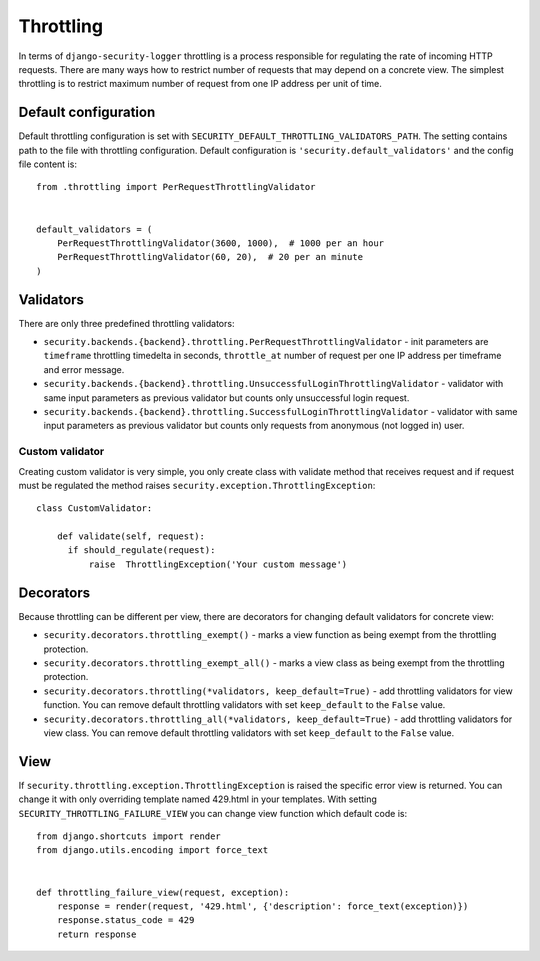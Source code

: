 .. _throttling:

Throttling
==========

In terms of ``django-security-logger`` throttling is a process responsible for regulating the rate of incoming HTTP requests. There are many ways how to restrict number of requests that may depend on a concrete view. The simplest throttling is to restrict maximum number of request from one IP address per unit of time.


Default configuration
---------------------

Default throttling configuration is set with ``SECURITY_DEFAULT_THROTTLING_VALIDATORS_PATH``. The setting contains path to the file with throttling configuration. Default configuration is ``'security.default_validators'`` and the config file content is::

    from .throttling import PerRequestThrottlingValidator


    default_validators = (
        PerRequestThrottlingValidator(3600, 1000),  # 1000 per an hour
        PerRequestThrottlingValidator(60, 20),  # 20 per an minute
    )

Validators
----------

There are only three predefined throttling validators:

* ``security.backends.{backend}.throttling.PerRequestThrottlingValidator`` - init parameters are ``timeframe`` throttling timedelta in seconds, ``throttle_at`` number of request per one IP address per timeframe and error message.
* ``security.backends.{backend}.throttling.UnsuccessfulLoginThrottlingValidator`` - validator with same input parameters as previous validator but counts only unsuccessful login request.
* ``security.backends.{backend}.throttling.SuccessfulLoginThrottlingValidator`` - validator with same input parameters as previous validator but counts only requests from anonymous (not logged in) user.

Custom validator
^^^^^^^^^^^^^^^^

Creating custom validator is very simple, you only create class with validate method that receives request and if request must be regulated the method raises ``security.exception.ThrottlingException``::

    class CustomValidator:

        def validate(self, request):
          if should_regulate(request):
              raise  ThrottlingException('Your custom message')


Decorators
----------

Because throttling can be different per view, there are decorators for changing default validators for concrete view:

* ``security.decorators.throttling_exempt()`` - marks a view function as being exempt from the throttling protection.
* ``security.decorators.throttling_exempt_all()`` - marks a view class as being exempt from the throttling protection.
* ``security.decorators.throttling(*validators, keep_default=True)`` - add throttling validators for view function. You can remove default throttling validators with set ``keep_default`` to the ``False`` value.
* ``security.decorators.throttling_all(*validators, keep_default=True)`` - add throttling validators for view class. You can remove default throttling validators with set ``keep_default`` to the ``False`` value.

View
----

If ``security.throttling.exception.ThrottlingException`` is raised the specific error view is returned. You can change it with only overriding template named 429.html in your templates. With setting ``SECURITY_THROTTLING_FAILURE_VIEW`` you can change view function which default code is::

    from django.shortcuts import render
    from django.utils.encoding import force_text


    def throttling_failure_view(request, exception):
        response = render(request, '429.html', {'description': force_text(exception)})
        response.status_code = 429
        return response
